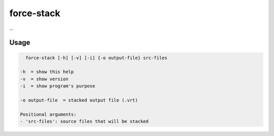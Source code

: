 .. _aux-stack:

force-stack
===========

...

Usage
^^^^^

.. code-block:: bash
    
    force-stack [-h] [-v] [-i] {-o output-file} src-files

  -h  = show this help
  -v  = show version
  -i  = show program's purpose

  -o output-file  = stacked output file (.vrt)

  Positional arguments:
  - 'src-files': source files that will be stacked
  